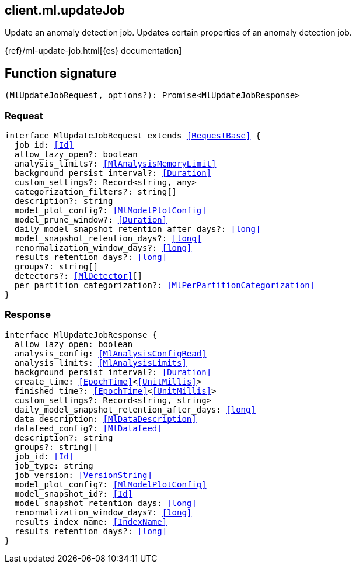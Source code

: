 [[reference-ml-update_job]]

////////
===========================================================================================================================
||                                                                                                                       ||
||                                                                                                                       ||
||                                                                                                                       ||
||        ██████╗ ███████╗ █████╗ ██████╗ ███╗   ███╗███████╗                                                            ||
||        ██╔══██╗██╔════╝██╔══██╗██╔══██╗████╗ ████║██╔════╝                                                            ||
||        ██████╔╝█████╗  ███████║██║  ██║██╔████╔██║█████╗                                                              ||
||        ██╔══██╗██╔══╝  ██╔══██║██║  ██║██║╚██╔╝██║██╔══╝                                                              ||
||        ██║  ██║███████╗██║  ██║██████╔╝██║ ╚═╝ ██║███████╗                                                            ||
||        ╚═╝  ╚═╝╚══════╝╚═╝  ╚═╝╚═════╝ ╚═╝     ╚═╝╚══════╝                                                            ||
||                                                                                                                       ||
||                                                                                                                       ||
||    This file is autogenerated, DO NOT send pull requests that changes this file directly.                             ||
||    You should update the script that does the generation, which can be found in:                                      ||
||    https://github.com/elastic/elastic-client-generator-js                                                             ||
||                                                                                                                       ||
||    You can run the script with the following command:                                                                 ||
||       npm run elasticsearch -- --version <version>                                                                    ||
||                                                                                                                       ||
||                                                                                                                       ||
||                                                                                                                       ||
===========================================================================================================================
////////
++++
<style>
.lang-ts a.xref {
  text-decoration: underline !important;
}
</style>
++++

[[client.ml.updateJob]]
== client.ml.updateJob

Update an anomaly detection job. Updates certain properties of an anomaly detection job.

{ref}/ml-update-job.html[{es} documentation]
[discrete]
== Function signature

[source,ts]
----
(MlUpdateJobRequest, options?): Promise<MlUpdateJobResponse>
----

[discrete]
=== Request

[source,ts,subs=+macros]
----
interface MlUpdateJobRequest extends <<RequestBase>> {
  job_id: <<Id>>
  allow_lazy_open?: boolean
  analysis_limits?: <<MlAnalysisMemoryLimit>>
  background_persist_interval?: <<Duration>>
  custom_settings?: Record<string, any>
  categorization_filters?: string[]
  description?: string
  model_plot_config?: <<MlModelPlotConfig>>
  model_prune_window?: <<Duration>>
  daily_model_snapshot_retention_after_days?: <<long>>
  model_snapshot_retention_days?: <<long>>
  renormalization_window_days?: <<long>>
  results_retention_days?: <<long>>
  groups?: string[]
  detectors?: <<MlDetector>>[]
  per_partition_categorization?: <<MlPerPartitionCategorization>>
}

----

[discrete]
=== Response

[source,ts,subs=+macros]
----
interface MlUpdateJobResponse {
  allow_lazy_open: boolean
  analysis_config: <<MlAnalysisConfigRead>>
  analysis_limits: <<MlAnalysisLimits>>
  background_persist_interval?: <<Duration>>
  create_time: <<EpochTime>><<<UnitMillis>>>
  finished_time?: <<EpochTime>><<<UnitMillis>>>
  custom_settings?: Record<string, string>
  daily_model_snapshot_retention_after_days: <<long>>
  data_description: <<MlDataDescription>>
  datafeed_config?: <<MlDatafeed>>
  description?: string
  groups?: string[]
  job_id: <<Id>>
  job_type: string
  job_version: <<VersionString>>
  model_plot_config?: <<MlModelPlotConfig>>
  model_snapshot_id?: <<Id>>
  model_snapshot_retention_days: <<long>>
  renormalization_window_days?: <<long>>
  results_index_name: <<IndexName>>
  results_retention_days?: <<long>>
}

----


